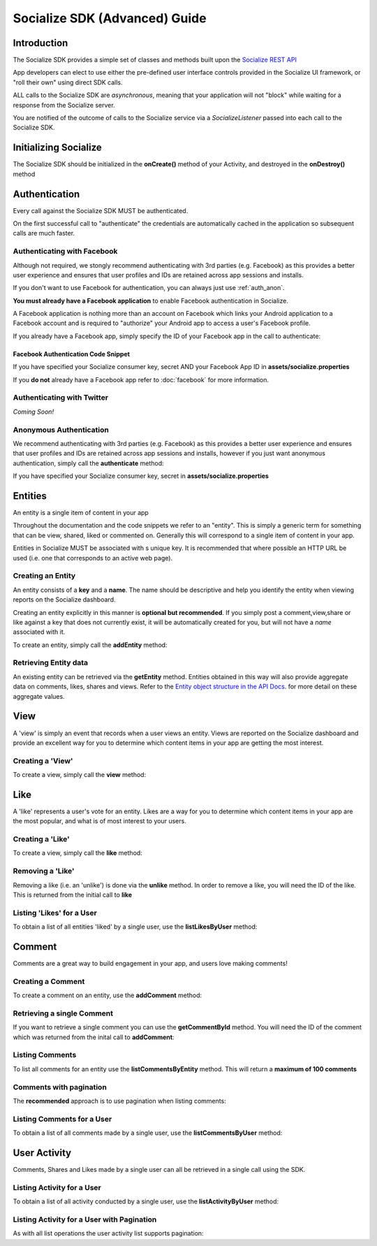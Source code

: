 .. raw:: html

	<link rel="stylesheet" href="static/css/gist.css" type="text/css" />
	
==============================
Socialize SDK (Advanced) Guide
==============================

Introduction
------------
The Socialize SDK provides a simple set of classes and methods built upon the `Socialize REST API <http://www.getsocialize.com/docs/v1/>`_

App developers can elect to use either the pre-defined user interface controls provided in the Socialize UI 
framework, or "roll their own" using direct SDK calls.

ALL calls to the Socialize SDK are *asynchronous*, meaning that your application will not "block" while 
waiting for a response from the Socialize server.

You are notified of the outcome of calls to the Socialize service via a *SocializeListener* 
passed into each call to the Socialize SDK.

Initializing Socialize
----------------------
The Socialize SDK should be initialized in the **onCreate()** method of your Activity, 
and destroyed in the **onDestroy()** method

.. raw:: html

	<script src="https://gist.github.com/1132979.js?file=setup.java"></script>

Authentication
--------------
Every call against the Socialize SDK MUST be authenticated.  

On the first successful call to "authenticate" the credentials are automatically cached in the 
application so subsequent calls are much faster.

Authenticating with Facebook
~~~~~~~~~~~~~~~~~~~~~~~~~~~~
Although not required, we stongly recommend authenticating with 3rd parties (e.g. Facebook) as this provides a better user experience 
and ensures that user profiles and IDs are retained across app sessions and installs. 

If you don't want to use Facebook for authentication, you can always just use :ref:`auth_anon`. 

**You must already have a Facebook application** to enable Facebook authentication in Socialize.

A Facebook application is nothing more than an account on Facebook which links your Android application to 
a Facebook account and is required to "authorize" your Android app to access a user's Facebook profile.

If you already have a Facebook app, simply specify the ID of your Facebook app in the call 
to authenticate:

.. _fb_snippet:

Facebook Authentication Code Snippet
====================================

.. raw:: html

	<script src="https://gist.github.com/1132956.js?file=authenticate_fb.java"></script>

If you have specified your Socialize consumer key, secret AND your Facebook App ID in **assets/socialize.properties**

.. raw:: html

	<script src="https://gist.github.com/1132956.js?file=auth_fb_with_props.java"></script>

If you **do not** already have a Facebook app refer to :doc:`facebook` for more information.

Authenticating with Twitter
~~~~~~~~~~~~~~~~~~~~~~~~~~~
*Coming Soon!*
	
.. _auth_anon:

Anonymous Authentication
~~~~~~~~~~~~~~~~~~~~~~~~
We recommend authenticating with 3rd parties (e.g. Facebook) as this provides a better user experience 
and ensures that user profiles and IDs are retained across app sessions and installs, however if you just 
want anonymous authentication, simply call the **authenticate** method:

.. raw:: html

	<script src="https://gist.github.com/1132956.js?file=authenticate.java"></script>

If you have specified your Socialize consumer key, secret in **assets/socialize.properties**

.. raw:: html

	<script src="https://gist.github.com/1132956.js?file=auth_with_props.java"></script>
	
Entities
--------
An entity is a single item of content in your app

Throughout the documentation and the code snippets we refer to an "entity".  This is simply a 
generic term for something that can be view, shared, liked or commented on.  Generally this will
correspond to a single item of content in your app.

Entities in Socialize MUST be associated with s unique key.  It is recommended that where possible an 
HTTP URL be used (i.e. one that corresponds to an active web page).

Creating an Entity
~~~~~~~~~~~~~~~~~~
An entity consists of a **key** and a **name**.  The name should be descriptive and help you identify the 
entity when viewing reports on the Socialize dashboard.

Creating an entity explicitly in this manner is **optional but recommended**.  If you simply post a 
comment,view,share or like against a key that does not currently exist, it will be automatically created 
for you, but will not have a *name* associated with it.

To create an entity, simply call the **addEntity** method:

.. raw:: html

	<script src="https://gist.github.com/1132973.js?file=addentity.java"></script>


Retrieving Entity data
~~~~~~~~~~~~~~~~~~~~~~
An existing entity can be retrieved via the **getEntity** method.  Entities obtained in this way will also 
provide aggregate data on comments, likes, shares and views.  Refer to the `Entity object structure in the API Docs <http://www.getsocialize.com/docs/v1/#entity-object>`_.
for more detail on these aggregate values.

.. raw:: html

	<script src="https://gist.github.com/1132973.js?file=getentity.java"></script>


View
----
A 'view' is simply an event that records when a user views an entity.  Views are reported on the Socialize 
dashboard and provide an excellent way for you to determine which content items in your app are getting the 
most interest.

Creating a 'View'
~~~~~~~~~~~~~~~~~
To create a view, simply call the **view** method:

.. raw:: html

	<script src="https://gist.github.com/1132987.js?file=addview.java"></script>

Like
----
A 'like' represents a user's vote for an entity.  Likes are a way for you to determine which content items 
in your app are the most popular, and what is of most interest to your users.

Creating a 'Like'
~~~~~~~~~~~~~~~~~
To create a view, simply call the **like** method:

.. raw:: html

	<script src="https://gist.github.com/1132969.js?file=addlike.java"></script>
	
Removing a 'Like'
~~~~~~~~~~~~~~~~~
Removing a like (i.e. an 'unlike') is done via the **unlike** method.  In order to remove a like, you will 
need the ID of the like.  This is returned from the initial call to **like**

.. raw:: html

	<script src="https://gist.github.com/1132969.js?file=unlike.java"></script>

Listing 'Likes' for a User
~~~~~~~~~~~~~~~~~~~~~~~~~~
To obtain a list of all entities 'liked' by a single user, use the **listLikesByUser** method:

.. raw:: html

	<script src="https://gist.github.com/1132969.js?file=list_likes.java"></script>

Comment
-------
Comments are a great way to build engagement in your app, and users love making comments!

Creating a Comment
~~~~~~~~~~~~~~~~~~
To create a comment on an entity, use the **addComment** method:

.. raw:: html

	<script src="https://gist.github.com/1132965.js?file=addcomment.java"></script>

Retrieving a single Comment
~~~~~~~~~~~~~~~~~~~~~~~~~~~
If you want to retrieve a single comment you can use the **getCommentById** method.  You will need the ID 
of the comment which was returned from the inital call to **addComment**:

.. raw:: html

	<script src="https://gist.github.com/1132965.js?file=getcommentbyid.java"></script>

Listing Comments
~~~~~~~~~~~~~~~~
To list all comments for an entity use the **listCommentsByEntity** method.  This will return a **maximum of 100 comments**

.. raw:: html

	<script src="https://gist.github.com/1132965.js?file=listcomments_np.java"></script>


Comments with pagination
~~~~~~~~~~~~~~~~~~~~~~~~
The **recommended** approach is to use pagination when listing comments:

.. raw:: html

	<script src="https://gist.github.com/1132965.js?file=listcomments.java"></script>
	
Listing Comments for a User
~~~~~~~~~~~~~~~~~~~~~~~~~~~
To obtain a list of all comments made by a single user, use the **listCommentsByUser** method:

.. raw:: html

	<script src="https://gist.github.com/1132969.js?file=list_user_comments.java"></script>	
	
User Activity
-------------
Comments, Shares and Likes made by a single user can all be retrieved in a single call using the SDK.

Listing Activity for a User
~~~~~~~~~~~~~~~~~~~~~~~~~~~
To obtain a list of all activity conducted by a single user, use the **listActivityByUser** method:

.. raw:: html

	<script src="https://gist.github.com/1132969.js?file=list_user_activity.java"></script>
	
Listing Activity for a User with Pagination
~~~~~~~~~~~~~~~~~~~~~~~~~~~~~~~~~~~~~~~~~~~
As with all list operations the user activity list supports pagination:

.. raw:: html

	<script src="https://gist.github.com/1132969.js?file=list_user_activity_paged.java"></script>	
